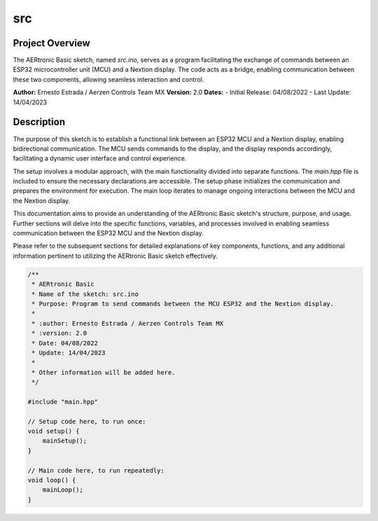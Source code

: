 src
=====

Project Overview
----------------

The AERtronic Basic sketch, named `src.ino`, serves as a program facilitating the exchange of commands between an ESP32 microcontroller unit (MCU) and a Nextion display. The code acts as a bridge, enabling communication between these two components, allowing seamless interaction and control.

**Author:** Ernesto Estrada / Aerzen Controls Team MX
**Version:** 2.0
**Dates:**
- Initial Release: 04/08/2022
- Last Update: 14/04/2023

Description
-----------

The purpose of this sketch is to establish a functional link between an ESP32 MCU and a Nextion display, enabling bidirectional communication. The MCU sends commands to the display, and the display responds accordingly, facilitating a dynamic user interface and control experience.

The setup involves a modular approach, with the main functionality divided into separate functions. The `main.hpp` file is included to ensure the necessary declarations are accessible. The setup phase initializes the communication and prepares the environment for execution. The main loop iterates to manage ongoing interactions between the MCU and the Nextion display.

This documentation aims to provide an understanding of the AERtronic Basic sketch's structure, purpose, and usage. Further sections will delve into the specific functions, variables, and processes involved in enabling seamless communication between the ESP32 MCU and the Nextion display.

Please refer to the subsequent sections for detailed explanations of key components, functions, and any additional information pertinent to utilizing the AERtronic Basic sketch effectively.

.. code-block:: cpp

    /**
     * AERtronic Basic
     * Name of the sketch: src.ino
     * Purpose: Program to send commands between the MCU ESP32 and the Nextion display.
     * 
     * :author: Ernesto Estrada / Aerzen Controls Team MX
     * :version: 2.0
     * Date: 04/08/2022
     * Update: 14/04/2023
     * 
     * Other information will be added here.
     */

    #include "main.hpp"

    // Setup code here, to run once:
    void setup() {
        mainSetup();
    }

    // Main code here, to run repeatedly:
    void loop() {
        mainLoop();
    }